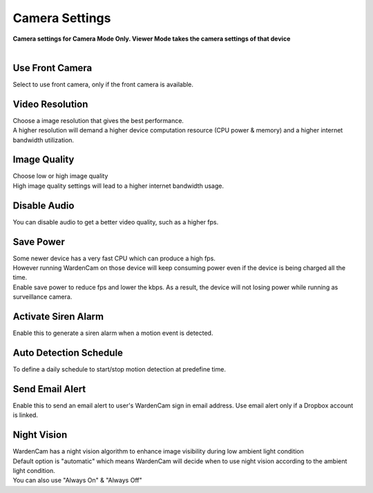 .. _camera:

Camera Settings
===============
| **Camera settings for Camera Mode Only. Viewer Mode takes the camera settings of that device**
|
| |user options|

.. |user options| image:: img/camera_settings.png
  :width: 480pt

Use Front Camera
----------------
Select to use front camera, only if the front camera is available.

Video Resolution
----------------
| Choose a image resolution that gives the best performance.
| A higher resolution will demand a higher device computation resource (CPU power & memory) and a higher internet bandwidth utilization.

Image Quality
-------------
| Choose low or high image quality
| High image quality settings will lead to a higher internet bandwidth usage.

Disable Audio
-------------
| You can disable audio to get a better video quality, such as a higher fps.

Save Power
----------
| Some newer device has a very fast CPU which can produce a high fps.
| However running WardenCam on those device will keep consuming power even if the device is being charged all the time.
| Enable save power to reduce fps and lower the kbps. As a result, the device will not losing power while running as surveillance camera.

Activate Siren Alarm
--------------------
| Enable this to generate a siren alarm when a motion event is detected.

Auto Detection Schedule
-----------------------
| To define a daily schedule to start/stop motion detection at predefine time.

Send Email Alert
----------------
| Enable this to send an email alert to user's WardenCam sign in email address. Use email alert only if a Dropbox account is linked.

Night Vision
------------
| WardenCam has a night vision algorithm to enhance image visibility during low ambient light condition
| Default option is "automatic" which means WardenCam will decide when to use night vision according to the ambient light condition.
| You can also use "Always On" & "Always Off"

